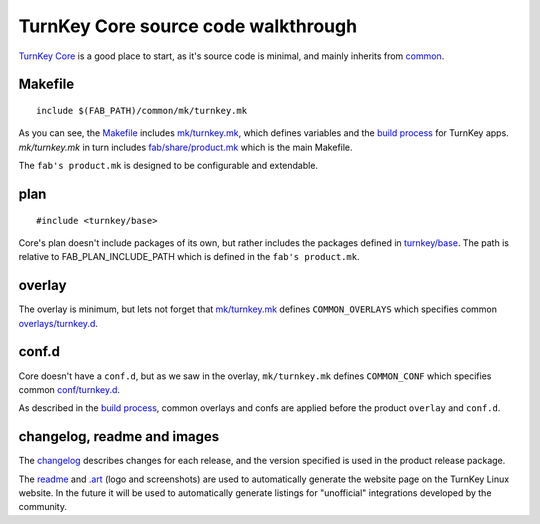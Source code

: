 TurnKey Core source code walkthrough
====================================

`TurnKey Core`_ is a good place to start, as it's source code is
minimal, and mainly inherits from `common`_.

Makefile
--------

::

    include $(FAB_PATH)/common/mk/turnkey.mk

As you can see, the `Makefile`_ includes `mk/turnkey.mk`_, which defines
variables and the `build process`_ for TurnKey apps. `mk/turnkey.mk` in
turn includes `fab/share/product.mk`_ which is the main Makefile.

The ``fab's product.mk`` is designed to be configurable and extendable.

plan
----

::

    #include <turnkey/base>

Core's plan doesn't include packages of its own, but rather includes the
packages defined in `turnkey/base`_. The path is relative to
FAB_PLAN_INCLUDE_PATH which is defined in the ``fab's product.mk``.

overlay
-------

The overlay is minimum, but lets not forget that `mk/turnkey.mk`_
defines ``COMMON_OVERLAYS`` which specifies common
`overlays/turnkey.d`_.

conf.d
------

Core doesn't have a ``conf.d``, but as we saw in the overlay,
``mk/turnkey.mk`` defines ``COMMON_CONF`` which specifies common
`conf/turnkey.d`_.

As described in the `build process`_, common overlays and confs are
applied before the product ``overlay`` and ``conf.d``.

changelog, readme and images
----------------------------

The `changelog`_ describes changes for each release, and the version
specified is used in the product release package.

The `readme`_ and `.art`_ (logo and screenshots) are used to
automatically generate the website page on the TurnKey Linux website. In
the future it will be used to automatically generate listings for
"unofficial" integrations developed by the community.

.. _TurnKey Core: https://github.com/turnkeylinux-apps/core/
.. _common: https://github.com/turnkeylinux/common/
.. _Makefile: https://github.com/turnkeylinux-apps/core/blob/master/Makefile
.. _mk/turnkey.mk: https://github.com/turnkeylinux/common/blob/master/mk/turnkey.mk
.. _build process: buildprocess.rst
.. _fab/share/product.mk: https://github.com/turnkeylinux/fab/blog/master/share/product.mk
.. _turnkey/base: https://github.com/turnkeylinux/common/blob/master/plans/turnkey/base
.. _overlays/turnkey.d: https://github.com/turnkeylinux/common/tree/master/overlays/turnkey.d
.. _conf/turnkey.d: https://github.com/turnkeylinux/common/tree/master/conf/turnkey.d
.. _changelog: https://github.com/turnkeylinux-apps/core/blob/master/changelog
.. _readme: https://github.com/turnkeylinux-apps/core/blob/master/README.rst
.. _.art: https://github.com/turnkeylinux-apps/core/tree/master/.art

